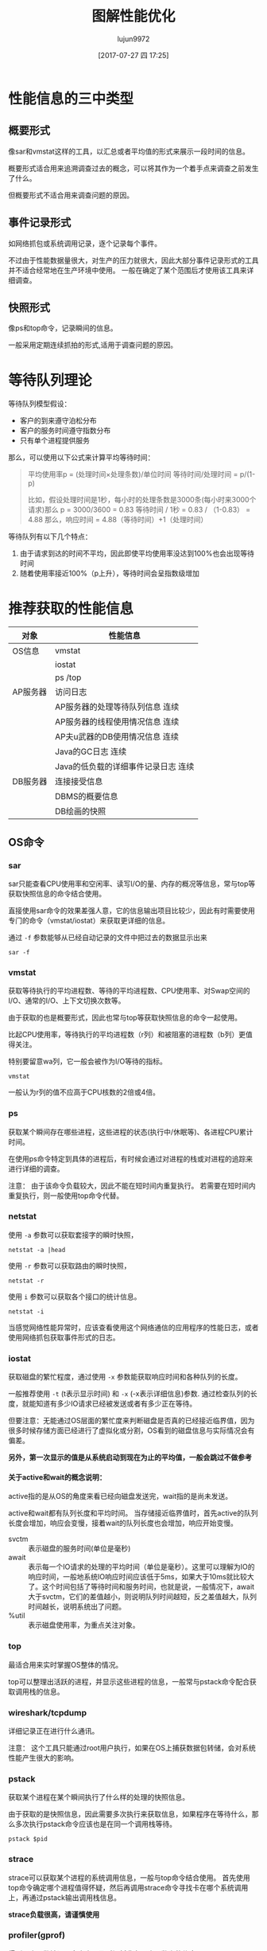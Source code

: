 #+TITLE: 图解性能优化
#+AUTHOR: lujun9972
#+TAGS: linux
#+DATE: [2017-07-27 四 17:25]
#+LANGUAGE:  zh-CN
#+OPTIONS:  H:6 num:nil toc:t \n:nil ::t |:t ^:nil -:nil f:t *:t <:nil

#+INTERLEAVE_PDF: /home/lujun9972/电子书/linux书籍/图解性能优化.pdf
* 性能信息的三中类型
:PROPERTIES:
:interleave_page_note: 65
:END:

** 概要形式
像sar和vmstat这样的工具，以汇总或者平均值的形式来展示一段时间的信息。

概要形式适合用来追溯调查过去的概念，可以将其作为一个着手点来调查之前发生了什么。

但概要形式不适合用来调查问题的原因。
** 事件记录形式
如网络抓包或系统调用记录，逐个记录每个事件。

不过由于性能数据量很大，对生产的压力就很大，因此大部分事件记录形式的工具并不适合经常地在生产环境中使用。
一般在确定了某个范围后才使用该工具来详细调查。

** 快照形式
像ps和top命令，记录瞬间的信息。

一般采用定期连续抓拍的形式,适用于调查问题的原因。

* 等待队列理论
:PROPERTIES:
:interleave_page_note: 72
:END:

等待队列模型假设：
+ 客户的到来遵守泊松分布
+ 客户的服务时间遵守指数分布
+ 只有单个进程提供服务

那么，可以使用以下公式来计算平均等待时间：

#+BEGIN_QUOTE
平均使用率p = (处理时间×处理条数)/单位时间
等待时间/处理时间 = p/(1-p)

比如，假设处理时间是1秒，每小时的处理条数是3000条(每小时来3000个请求)那么
p = 3000/3600 = 0.83
等待时间 / 1秒 = 0.83 / （1-0.83） = 4.88
那么，响应时间 = 4.88（等待时间）+1（处理时间）
#+END_QUOTE

等待队列有以下几个特点：
1. 由于请求到达的时间不平均，因此即使平均使用率没达到100%也会出现等待时间
2. 随着使用率接近100%（p上升），等待时间会呈指数级增加

* 推荐获取的性能信息
:PROPERTIES:
:interleave_page_note: 77
:END:

| 对象     | 性能信息                             |
|----------+--------------------------------------|
| OS信息   | vmstat                               |
|          | iostat                               |
|          | ps /top                              |
|----------+--------------------------------------|
| AP服务器 | 访问日志                             |
|          | AP服务器的处理等待队列信息  连续     |
|          | AP服务器的线程使用情况信息  连续     |
|          | AP夫u武器的DB使用情况信息  连续      |
|          | Java的GC日志  连续                   |
|          | Java的低负载的详细事件记录日志  连续 |
|----------+--------------------------------------|
| DB服务器 | 连接接受信息                         |
|          | DBMS的概要信息                       |
|          | DB绘画的快照                         |

** OS命令
:PROPERTIES:
:interleave_page_note: 78
:END:

*** sar
:PROPERTIES:
:interleave_page_note: 79
:END:
sar只能查看CPU使用率和空闲率、读写I/O的量、内存的概况等信息，常与top等获取快照信息的命令结合使用。

直接使用sar命令的效果差强人意，它的信息输出项目比较少，因此有时需要使用专门的命令（vmstat/iostat）来获取更详细的信息。

通过 =-f= 参数能够从已经自动记录的文件中把过去的数据显示出来
#+BEGIN_SRC shell
  sar -f
#+END_SRC

*** vmstat
:PROPERTIES:
:interleave_page_note: 81
:END:

获取等待执行的平均进程数、等待的平均进程数、CPU使用率、对Swap空间的I/O、通常的I/O、上下文切换次数等。

由于获取的也是概要形式，因此也常与top等获取快照信息的命令一起使用。

比起CPU使用率，等待执行的平均进程数（r列）和被阻塞的进程数（b列）更值得关注。

特别要留意wa列，它一般会被作为I/O等待的指标。
#+BEGIN_SRC shell :results raw
  vmstat 
#+END_SRC

#+RESULTS:
procs -----------memory---------- ---swap-- -----io---- -system-- ------cpu-----
 r  b 交换 空闲 缓冲 缓存   si   so    bi    bo   in   cs us sy id wa st
 0  0      0 1220856  49820 764048    0    0    18    24  928  927  3  2 94  0  0


一般认为r列的值不应高于CPU核数的2倍或4倍。

*** ps
:PROPERTIES:
:interleave_page_note: 83
:END:
获取某个瞬间存在哪些进程，这些进程的状态(执行中/休眠等)、各进程CPU累计时间。

在使用ps命令特定到具体的进程后，有时候会通过对进程的栈或对进程的追踪来进行详细的调查。

注意： 由于该命令负载较大，因此不能在短时间内重复执行。
若需要在短时间内重复执行，则一般使用top命令代替。

*** netstat
:PROPERTIES:
:interleave_page_note: 85
:END:

使用 =-a= 参数可以获取套接字的瞬时快照，
#+BEGIN_SRC shell :dir /ssh:root@wulin:~/ :results raw
netstat -a |head
#+END_SRC

#+RESULTS:
Active Internet connections (servers and established)
Proto Recv-Q Send-Q Local Address           Foreign Address         State      
tcp        0      0 0.0.0.0:mysql           0.0.0.0:*               LISTEN     
tcp        0      0 0.0.0.0:29100           0.0.0.0:*               LISTEN     
tcp        0      0 0.0.0.0:29712           0.0.0.0:*               LISTEN     
tcp        0      0 0.0.0.0:29300           0.0.0.0:*               LISTEN     
tcp        0      0 0.0.0.0:29301           0.0.0.0:*               LISTEN     
tcp        0      0 0.0.0.0:ssh             0.0.0.0:*               LISTEN     
tcp        0      0 0.0.0.0:29400           0.0.0.0:*               LISTEN     
tcp        0      0 0.0.0.0:29401           0.0.0.0:*               LISTEN     

使用 =-r= 参数可以获取路由的瞬时快照，
#+BEGIN_SRC shell :dir /ssh:root@wulin:~/ :results raw
netstat -r
#+END_SRC

#+RESULTS:
Kernel IP routing table
Destination     Gateway         Genmask         Flags   MSS Window  irtt Iface
default         gateway         0.0.0.0         UG        0 0          0 eth0
link-local      0.0.0.0         255.255.0.0     U         0 0          0 eth0
169.254.169.254 gateway         255.255.255.255 UGH       0 0          0 eth0
192.168.0.0     0.0.0.0         255.255.255.0   U         0 0          0 eth0

使用 =i= 参数可以获取各个接口的统计信息。
#+BEGIN_SRC shell :dir /ssh:root@wulin:~/ :results raw
netstat -i
#+END_SRC

#+RESULTS:
Kernel Interface table
Iface      MTU    RX-OK RX-ERR RX-DRP RX-OVR    TX-OK TX-ERR TX-DRP TX-OVR Flg
eth0      1500   521207      0      0 0        285050      0      0      0 BMRU
lo       65536  1776618      0      0 0       1776618      0      0      0 LRU

当感觉网络性能异常时，应该查看使用这个网络通信的应用程序的性能日志，或者使用网络抓包获取事件形式的日志。

*** iostat
:PROPERTIES:
:interleave_page_note: 87
:END:
获取磁盘的繁忙程度，通过使用 =-x= 参数能获取响应时间和各种队列的长度。

一般推荐使用 =-t= (t表示显示时间) 和 =-x= (-x表示详细信息)参数.
通过检查队列的长度，就能知道有多少IO请求已经被发送或者有多少正在等待。

但要注意：无能通过OS层面的繁忙度来判断磁盘是否真的已经接近临界值，因为很多时候存储方面已经进行了虚拟化或分割，OS看到的磁盘信息与实际情况会有偏差。

*另外，第一次显示的值是从系统启动到现在为止的平均值，一般会跳过不做参考*

**** 关于active和wait的概念说明：

active指的是从OS的角度来看已经向磁盘发送完，wait指的是尚未发送。

active和wait都有队列长度和平均时间。 当存储接近临界值时，首先active的队列长度会增加，响应会变慢，接着wait的队列长度也会增加，响应开始变慢。

+ svctm :: 表示磁盘的服务时间(单位是毫秒)
+ await :: 表示每一个IO请求的处理的平均时间（单位是毫秒）。这里可以理解为IO的响应时间，一般地系统IO响应时间应该低于5ms，如果大于10ms就比较大了。这个时间包括了等待时间和服务时间，也就是说，一般情况下，await大于svctm，它们的差值越小，则说明队列时间越短，反之差值越大，队列时间越长，说明系统出了问题。
+ %util :: 表示磁盘使用率，为重点关注对象。
*** top
:PROPERTIES:
:interleave_page_note: 90
:END:

最适合用来实时掌握OS整体的情况。

top可以整理出活跃的进程，并显示这些进程的信息，一般常与pstack命令配合获取调用栈的信息。
*** wireshark/tcpdump
:PROPERTIES:
:interleave_page_note: 91
:END:
详细记录正在进行什么通讯。

注意： 这个工具只能通过root用户执行，如果在OS上捕获数据包转储，会对系统性能产生很大的影响。
*** pstack
:PROPERTIES:
:interleave_page_note: 93
:END:

获取某个进程在某个瞬间执行了什么样的处理的快照信息。

由于获取的是快照信息，因此需要多次执行来获取信息，如果程序在等待什么，那么多次执行pstack命令应该也是在同一个调用栈等待。

#+BEGIN_SRC shell
  pstack $pid
#+END_SRC
*** strace
:PROPERTIES:
:interleave_page_note: 95
:END:
strace可以获取某个进程的系统调用信息，一般与top命令结合使用。
首先使用top命令确定哪个进程值得怀疑，然后再调用strace命令寻找卡在哪个系统调用上，再通过pstack输出调用栈信息。

*strace负载很高，请谨慎使用*
*** profiler(gprof)
:PROPERTIES:
:interleave_page_note: 97
:END:
得到哪个函数被调用多少次以及时间耗费在哪个函数上的信息。

通过连续执行pstack能够模拟部分profiler的功能，比如10此连续执行pstack可能能发现某个函数出现4次，那么这个函数可能就是一个关键节点。
*** Windows下的性能工具
:PROPERTIES:
:interleave_page_note: 99
:END:

+ 任务管理器
+ 性能监视器（perfmon）
+ 资源监视器
